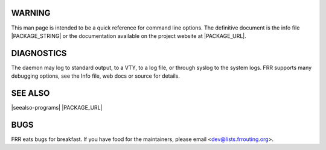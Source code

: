 WARNING
=======
This man page is intended to be a quick reference for command line options. The definitive document is the info file |PACKAGE_STRING| or the documentation available on the project website at |PACKAGE_URL|.

DIAGNOSTICS
===========
The daemon may log to standard output, to a VTY, to a log file, or through syslog to the system logs. FRR supports many debugging options, see the Info file, web docs or source for details.

SEE ALSO
========
|seealso-programs|
|PACKAGE_URL|

BUGS
====
FRR eats bugs for breakfast. If you have food for the maintainers, please email <dev@lists.frrouting.org>.
